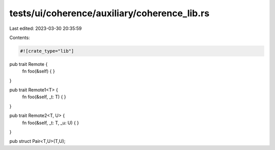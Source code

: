 tests/ui/coherence/auxiliary/coherence_lib.rs
=============================================

Last edited: 2023-03-30 20:35:59

Contents:

.. code-block:: rs

    #![crate_type="lib"]

pub trait Remote {
    fn foo(&self) { }
}

pub trait Remote1<T> {
    fn foo(&self, _t: T) { }
}

pub trait Remote2<T, U> {
    fn foo(&self, _t: T, _u: U) { }
}

pub struct Pair<T,U>(T,U);


